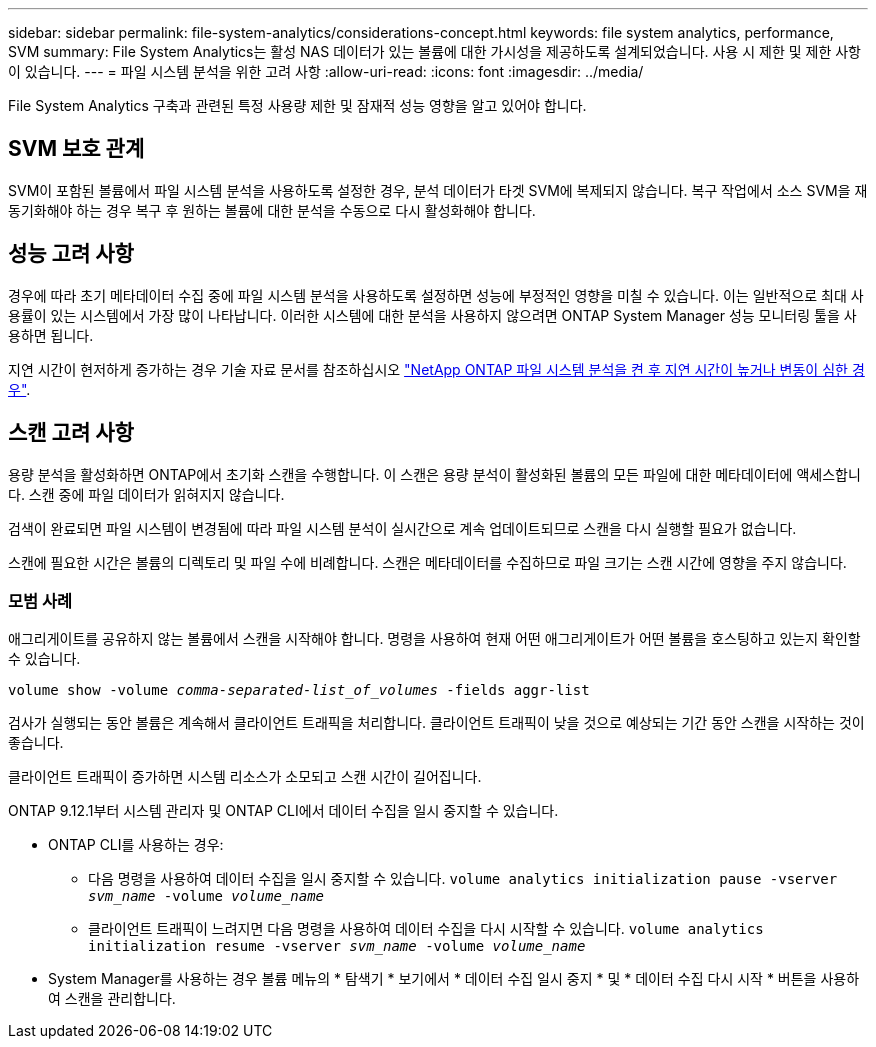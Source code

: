 ---
sidebar: sidebar 
permalink: file-system-analytics/considerations-concept.html 
keywords: file system analytics, performance, SVM 
summary: File System Analytics는 활성 NAS 데이터가 있는 볼륨에 대한 가시성을 제공하도록 설계되었습니다. 사용 시 제한 및 제한 사항이 있습니다. 
---
= 파일 시스템 분석을 위한 고려 사항
:allow-uri-read: 
:icons: font
:imagesdir: ../media/


[role="lead"]
File System Analytics 구축과 관련된 특정 사용량 제한 및 잠재적 성능 영향을 알고 있어야 합니다.



== SVM 보호 관계

SVM이 포함된 볼륨에서 파일 시스템 분석을 사용하도록 설정한 경우, 분석 데이터가 타겟 SVM에 복제되지 않습니다. 복구 작업에서 소스 SVM을 재동기화해야 하는 경우 복구 후 원하는 볼륨에 대한 분석을 수동으로 다시 활성화해야 합니다.



== 성능 고려 사항

경우에 따라 초기 메타데이터 수집 중에 파일 시스템 분석을 사용하도록 설정하면 성능에 부정적인 영향을 미칠 수 있습니다. 이는 일반적으로 최대 사용률이 있는 시스템에서 가장 많이 나타납니다. 이러한 시스템에 대한 분석을 사용하지 않으려면 ONTAP System Manager 성능 모니터링 툴을 사용하면 됩니다.

지연 시간이 현저하게 증가하는 경우 기술 자료 문서를 참조하십시오 link:https://kb.netapp.com/Advice_and_Troubleshooting/Data_Storage_Software/ONTAP_OS/High_or_fluctuating_latency_after_turning_on_NetApp_ONTAP_File_System_Analytics["NetApp ONTAP 파일 시스템 분석을 켠 후 지연 시간이 높거나 변동이 심한 경우"^].



== 스캔 고려 사항

용량 분석을 활성화하면 ONTAP에서 초기화 스캔을 수행합니다. 이 스캔은 용량 분석이 활성화된 볼륨의 모든 파일에 대한 메타데이터에 액세스합니다. 스캔 중에 파일 데이터가 읽혀지지 않습니다.

검색이 완료되면 파일 시스템이 변경됨에 따라 파일 시스템 분석이 실시간으로 계속 업데이트되므로 스캔을 다시 실행할 필요가 없습니다.

스캔에 필요한 시간은 볼륨의 디렉토리 및 파일 수에 비례합니다. 스캔은 메타데이터를 수집하므로 파일 크기는 스캔 시간에 영향을 주지 않습니다.



=== 모범 사례

애그리게이트를 공유하지 않는 볼륨에서 스캔을 시작해야 합니다. 명령을 사용하여 현재 어떤 애그리게이트가 어떤 볼륨을 호스팅하고 있는지 확인할 수 있습니다.

`volume show -volume _comma-separated-list_of_volumes_ -fields aggr-list`

검사가 실행되는 동안 볼륨은 계속해서 클라이언트 트래픽을 처리합니다. 클라이언트 트래픽이 낮을 것으로 예상되는 기간 동안 스캔을 시작하는 것이 좋습니다.

클라이언트 트래픽이 증가하면 시스템 리소스가 소모되고 스캔 시간이 길어집니다.

ONTAP 9.12.1부터 시스템 관리자 및 ONTAP CLI에서 데이터 수집을 일시 중지할 수 있습니다.

* ONTAP CLI를 사용하는 경우:
+
** 다음 명령을 사용하여 데이터 수집을 일시 중지할 수 있습니다. `volume analytics initialization pause -vserver _svm_name_ -volume _volume_name_`
** 클라이언트 트래픽이 느려지면 다음 명령을 사용하여 데이터 수집을 다시 시작할 수 있습니다. `volume analytics initialization resume -vserver _svm_name_ -volume _volume_name_`


* System Manager를 사용하는 경우 볼륨 메뉴의 * 탐색기 * 보기에서 * 데이터 수집 일시 중지 * 및 * 데이터 수집 다시 시작 * 버튼을 사용하여 스캔을 관리합니다.

